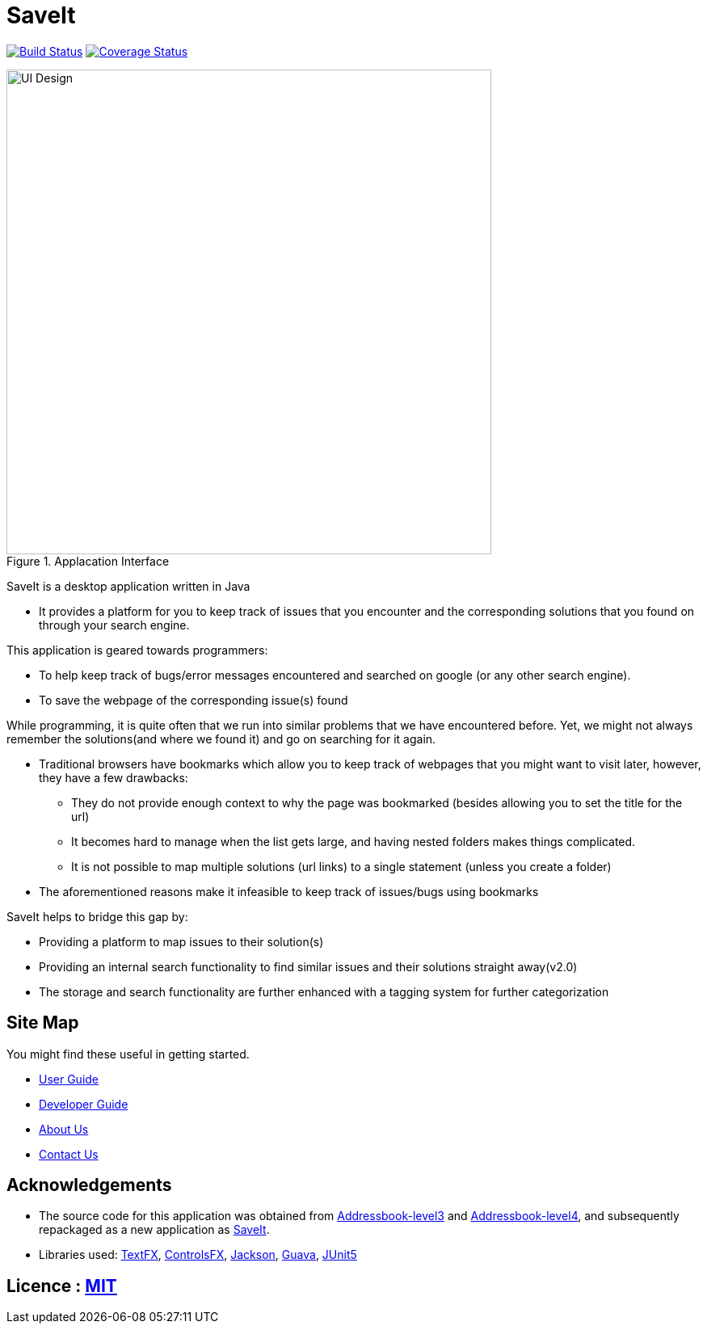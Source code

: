 = SaveIt
ifdef::env-github,env-browser[:relfileprefix: docs/]

https://travis-ci.org/CS2103-AY1819S1-T12-4/main[image:https://travis-ci.org/CS2103-AY1819S1-T12-4/main.svg?branch=master[Build Status]]
https://coveralls.io/github/CS2103-AY1819S1-T12-4/main?branch=master[image:https://coveralls.io/repos/github/CS2103-AY1819S1-T12-4/main/badge.svg?branch=master[Coverage Status]]

ifdef::env-github[]
image::docs/images/Ui.png[width="600"]
endif::[]

ifndef::env-github[]
.Applacation Interface
image::docs/images/UI_Design.png[width="600"]
endif::[]

SaveIt is a desktop application written in Java

* It provides a platform for you to keep track of issues that you encounter and the corresponding solutions that you found on through your search engine.

This application is geared towards programmers:

* To help keep track of bugs/error messages encountered and searched on google (or any other search engine).
* To save the webpage of the corresponding issue(s) found

While programming, it is quite often that we run into similar problems that we have encountered before. Yet, we might not always remember the solutions(and where we found it) and go on searching for it again.

* Traditional browsers have bookmarks which allow you to keep track of webpages that you might want to visit later, however, they have a few drawbacks:
** They do not provide enough context to why the page was bookmarked (besides allowing you to set the title for the url)
** It becomes hard to manage when the list gets large, and having nested folders makes things complicated.
** It is not possible to map multiple solutions (url links) to a single statement (unless you create a folder)
* The aforementioned reasons make it infeasible to keep track of issues/bugs using bookmarks

SaveIt helps to bridge this gap by:

* Providing a platform to map issues to their solution(s)
* Providing an internal search functionality to find similar issues and their solutions straight away(v2.0)
* The storage and search functionality are further enhanced with a tagging system for further categorization

== Site Map
You might find these useful in getting started.

* <<UserGuide#, User Guide>>
* <<DeveloperGuide#, Developer Guide>>
* <<AboutUs#, About Us>>
* <<ContactUs#, Contact Us>>

== Acknowledgements

* The source code for this application was obtained from link:https://github.com/nus-cs2103-AY1819S1/addressbook-level3[Addressbook-level3] and link:https://github.com/nus-cs2103-AY1819S1/addressbook-level4[Addressbook-level4], and subsequently repackaged as a new application as https://github.com/CS2103-AY1819S1-T12-4/main[SaveIt].
* Libraries used: https://github.com/TestFX/TestFX[TextFX], https://bitbucket.org/controlsfx/controlsfx/[ControlsFX], https://github.com/FasterXML/jackson[Jackson], https://github.com/google/guava[Guava], https://github.com/junit-team/junit5[JUnit5]

== Licence : link:LICENSE[MIT]


